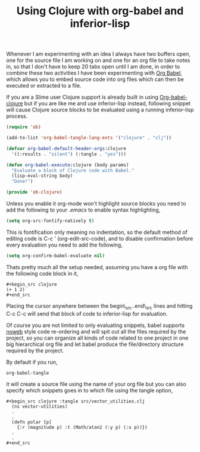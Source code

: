 #+title: Using Clojure with org-babel and inferior-lisp
#+tags: clojure org-babel inferior-lisp


Whenever I am experimenting with an idea I always have two buffers
open, one for the source file I am working on and one for an org file
to take notes in, so that I don't have to keep 20 tabs open until I am
done, in order to combine these two activities I have been
experimenting with [[http://orgmode.org/worg/org-contrib/babel/][Org Babel]], which allows you to embed source code
into org files which can then be executed or extracted to a file.

If you are a Slime user Clojure support is already built in using
[[http://orgmode.org/worg/org-contrib/babel/languages/ob-doc-clojure.php][Org-babel-clojure]] but if you are like me and use inferior-lisp instead,
following snippet will cause Clojure source blocks to be evaluated
using a running inferior-lisp process.

#+BEGIN_SRC emacs-lisp
  (require 'ob)
    
  (add-to-list 'org-babel-tangle-lang-exts '("clojure" . "clj"))
    
  (defvar org-babel-default-header-args:clojure 
    '((:results . "silent") (:tangle . "yes")))
    
  (defun org-babel-execute:clojure (body params)
    "Evaluate a block of Clojure code with Babel."
    (lisp-eval-string body)
    "Done!")
    
  (provide 'ob-clojure)
#+END_SRC

Unless you enable it org-mode won't highlight source blocks you need
to add the following to your /.emacs/  to enable syntax highlighting,

#+BEGIN_SRC emacs-lisp
  (setq org-src-fontify-natively t)
#+END_SRC

This is fontification only meaning no indentation, so the default
method of editing code is C-c ' (org-edit-src-code), and to disable
confirmation before every evaluation you need to add the following,

#+BEGIN_SRC emacs-lisp
  (setq org-confirm-babel-evaluate nil)
#+END_SRC

Thats pretty much all the setup needed, assuming you have a org file
with the following code block in it,

#+BEGIN_EXAMPLE
  #+begin_src clojure
  (+ 1 2)
  #+end_src
#+END_EXAMPLE

Placing the cursor anywhere between the begin\_src..end\_src lines and
hitting C-c C-c will send that block of code to inferior-lisp
for evaluation. 

Of course you are not limited to only evaluating snippets, babel
supports [[http://en.wikipedia.org/wiki/Noweb][noweb]] style code re-ordering and will spit out all the files
required by the project, so you can organize all kinds of code related
to one project in one big hierarchical org file and let babel produce
the file/directory structure required by the project.

By default if you run,

#+BEGIN_SRC emacs-lisp
  org-babel-tangle
#+END_SRC

it will create a source file using the name of your org file but you
can also specify which snippets goes in to which file using the tangle
option,

#+BEGIN_EXAMPLE
#+begin_src clojure :tangle src/vector_utilities.clj
  (ns vector-utilities)
  .
  .
  (defn polar [p]
    {:r (magnitude p) :t (Math/atan2 (:y p) (:x p))})
  .
  .
#+end_src
#+END_EXAMPLE

